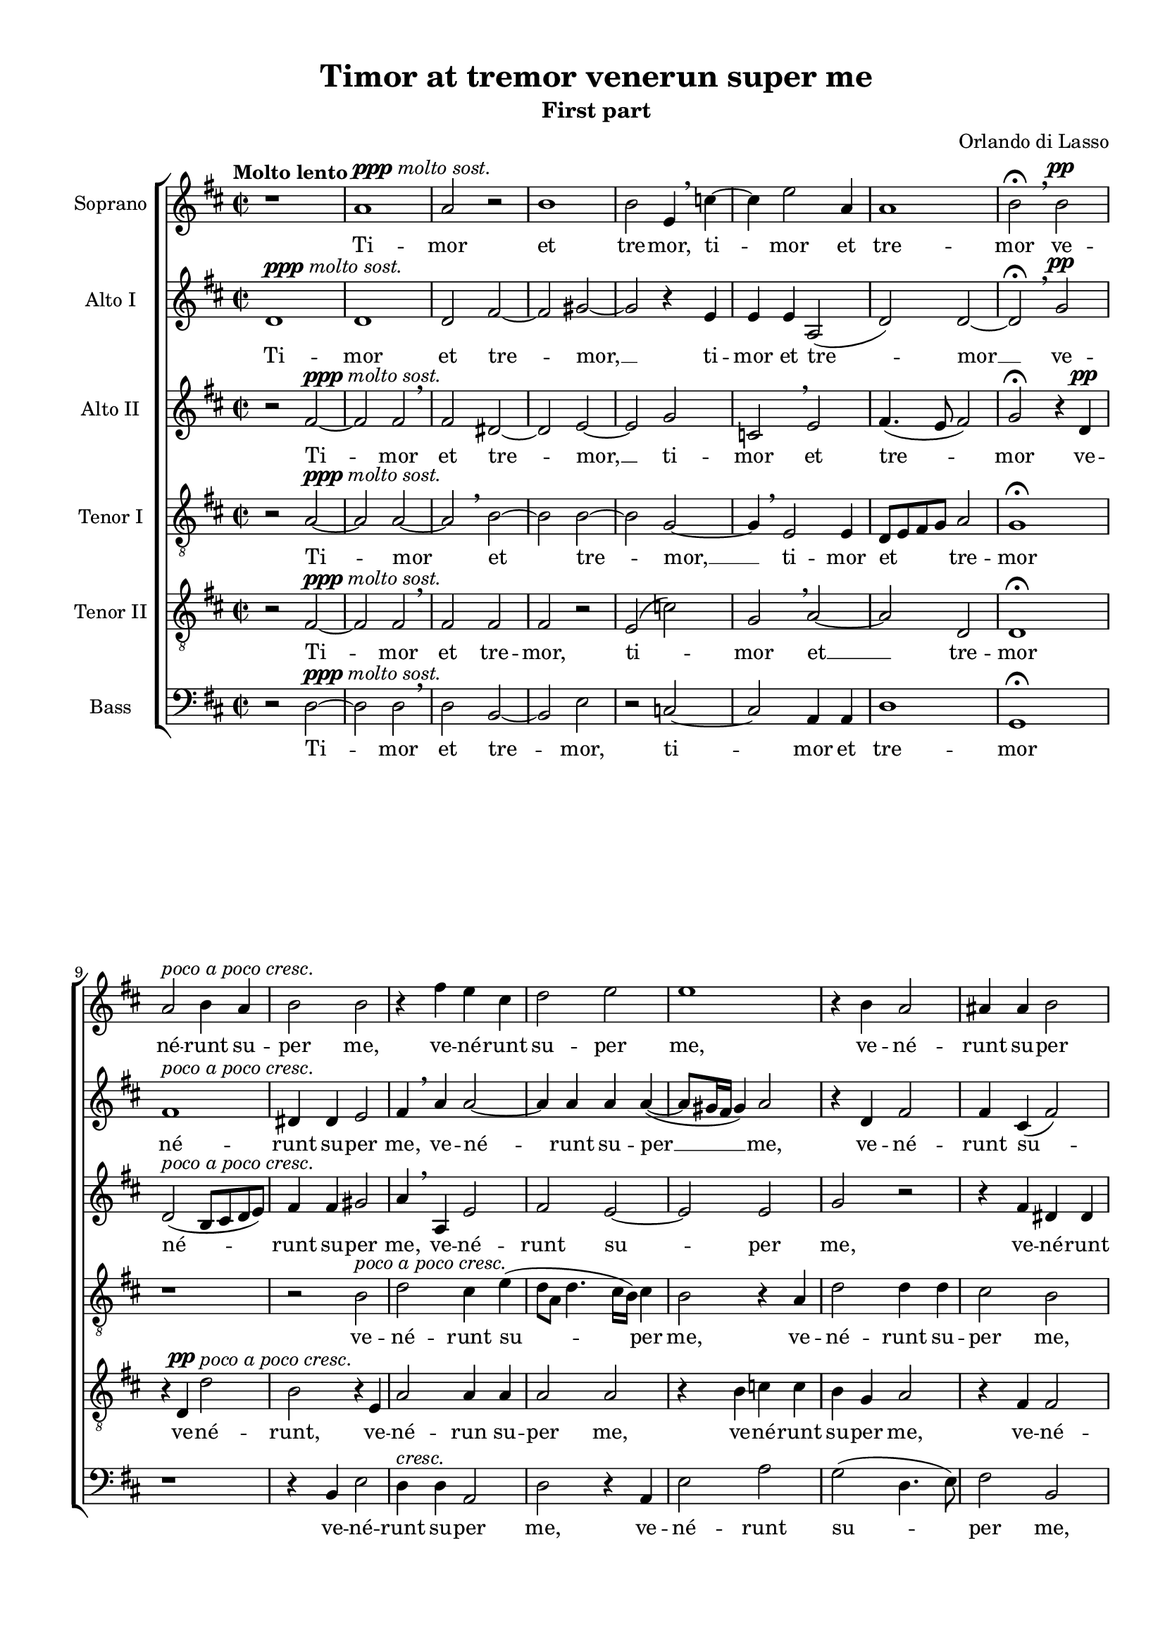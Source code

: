 \version "2.18.2"

\header {
  % Удалить строку версии LilyPond 
  tagline = ##f
}
global = {
  \key d \major
  \time 2/2
  \dynamicUp
  \autoBeamOff
}

soprano = \relative c' {
  \global
  \tempo "Molto lento"
  % Вписывайте музыку сюда
  r1 a'^\markup{\dynamic ppp \italic "molto sost."} a2 r | b1 | b2 e,4 \breathe c'4~ 
  c e2 a,4 a1 b2\fermata \breathe  b\pp a^\markup\italic "poco a poco cresc." b4 a b2 b
  
  r4 fis' e cis | d2 e | e1 | r4 b a2 | ais4 ais b2 |
  gis4.(^\markup\italic"più cresc." a!8 b2) | r4 a2 a4 | a2 cis2 | e4. e8 d2 \breathe | cis4( a4. gis16[ fis]) gis4 a1\fermata\ff
  
  b4.^\markup{\dynamic pp\italic "Un poco meno lento"} \mark \default b8 b4 b4 b2 e, fis2.\< gis4 a1~\fermata\! a2 r r1
  r2 r4 cis4~\mf cis8 cis\< cis2 cis4 cis1\> \mark \default cis2  r4\! cis~^\markup{\dynamic p \italic "Un poco meno lento"} cis cis cis2  
  
  cis2 d~ | d d^\markup\italic"cresc." | d d | r1
  r2 a gis4^\markup\italic"molto cresc." a b2 a4 \breathe a4. a8 gis4 a4.(\< b8 c2) b1\fermata\ff \bar "||"
}

sopranof = \relative c'' {
  \global
  \tempo Adagio
  cis1\p | d2. d4 | e2 e | r2 c4.^\markup{\dynamic rf \italic marc.} c8 | c4\< c c c\! |
  c2 c | r1^\markup\italic"rall." | r4 b2^\markup{\dynamic p \italic "più lento"} b4 | b b gis gis | a2 ais~
  
  \mark #1 ais2 r | r1 r1 | r2 a!2^\markup\dynamic"rf" | a4 b b4. b8 | e,4 g2^> a4 \breathe |
  gis2\> a~ | a\! r2 d2.\p\< d4\! | e2\< fis4\! d~(^\markup\italic"dolce canto" | d8[ cis16 b] cis4) d2 \breathe \mark #2 a2.^\markup{\dynamic p \italic "poco accel"} a4
  
  a1 | r4 e'2 cis4 | d d2 b4^\markup\italic"cresc." | r4 e a, d~( | d8\>[ cis] b2) ais4\! |
  b \breathe dis4.^\markup{\dynamic rf \italic "più accel."} e8 cis4 | b2 r | a ais4 b^\markup\italic"cresc." | b2 r | \mark #3 r4 b\< ais b\! |
  
  fis'2 r8 cis4 e8~ | e b4 d8 r a4 cis8~^\markup\italic"decresc. molto" | cis e4 b8 r d4 a8~ | a c4 g8 r d'4 b8 |
  fis'4. cis4 \breathe e b8~ | b d4 a e' a,8 | b4( a2 gis4) | a1~\> a~ a~ a\!\fermata \bar "|."
  
}

altoOne = \relative c' {
  \global
  % Вписывайте музыку сюда
  d1^\markup{\dynamic ppp \italic "molto sost."} d d2 fis~ fis gis~ gis r4 e
  e e a,2( d) d~ d\fermata \breathe g\pp fis1^\markup\italic "poco a poco cresc." dis4 dis e2
  
  fis4 \breathe a a2~ a4 a a a~( a8[ gis16 fis] gis4) a2 r4 d, fis2 fis4 cis( fis2)
  b, e~^\markup\italic"più cresc." e r4 cis~ cis fis e2 cis \breathe d4. d8 e4 cis( b8[ e,]) e'4 cis1\fermata\ff
  
  d4.\pp d8 d4 d | e2 cis | cis2.\< e4 | e2\fermata\! fis4.\pp fis8 | fis4 fis4 fis2 b, \breathe cis~ |
  cis4\< dis e2\! \breathe | eis4.\p\< eis8 eis4 eis | eis2(\> fis) | eis1\! r4\p a2 a4
  
  a2 a | b g4 \breathe g~( g fis8 e fis2) | e4 \breathe e dis e
  fis2 e | r1 | r2 e2^^ e4\< e a2 gis1\fermata\! \bar "||"
  
} 

altoOnef = \relative c'' {
  \global
  a1\pp | a2( fis) | e1 | f2^- f | e\f e4 e~ |
  e e e2 | cis\> d^\markup\italic"rall." | b\! \breathe dis4.\pp dis8 | dis4 fis b,2 | e r4 cis~( |
  
  cis8[ b] cis4) d \breathe d | d c c4. b8 | d4 cis?2^> dis4 | e2 e4 \breathe e | fis g g4. fis8 | a4 d,2^> a4 |
  b2(\> cis) | d\p r | d1\pp | r4 g fis fis | e2\> a\! | r2 r4 fis~\p |
  
  fis fis e2 | e e | fis4 a d,2^\markup\italic"cresc." \breathe | e d~ | d\> cis4 fis\! |
  fis4 \breathe b4.^\markup\dynamic"rf" b8 a4 | gis  \breathe gis4. a8 fis4 | e e fis fis | gis \breathe gis4. gis8 ais4 | b \breathe fis4. fis8 e4 |
  
  dis4 \breathe fis e2 | b'4 g? \breathe a2 | gis( fis) | e d^\markup\italic"decresc." \breathe
  a'2 gis | fis e4 \breathe e | g?( fis) e2 | cis1 | r4 d\pp\> d2 | e1~ e\!\fermata |
  
}

altoTwo = \relative c' {
  \global
  % Вписывайте музыку сюда
  r2 fis~^\markup{\dynamic ppp \italic "molto sost."} fis fis \breathe fis dis~ dis e~ e g
  c, \breathe e fis4.( e8 fis2) g\fermata r4 d\pp d2(^\markup\italic "poco a poco cresc." b8[ cis d e]) fis4 fis gis2
  
  a4 \breathe a, e'2 fis e~ e e g r r4 fis dis dis
  e e^\markup\italic"più cresc." b2 \breathe cis2. fis4 fis cis a'4. a8 a2 r4 a~ a8 a e4 e b e1\fermata\ff
  
  g4.\pp g8 g4 g | gis2 a | a,2.\< b4 | cis2\fermata\! r | r1 | r1 |
  r1 | gis'4.\p\< gis8 gis4 gis4 | gis2( a)\> | gis1\! | r2 e4.\p e8 |
  
  e2 fis | g r4 d | a'2.^\markup\italic"cresc." a4 | g2 fis4 b,4 |
  d2 cis4 \breathe cis | e^\markup\italic"molto cresc." e \breathe g2 | fis4 d cis( b | c8\<[ b c d] e2) | e1\fermata\!
} 

altoTwof = \relative c' {  
  \global
  e1\pp | fis2( a) | a1 | a2^- a4 \breathe a^\markup\dynamic"rf" | g\< g4. g8 g4 | 
  g\! g2^> g4 | r1^\markup\italic"rall." | r2 \breathe fis4.\pp fis8 | fis4 dis e4.( d8 | cis[ b] cis2) fis4 |
  
  fis2 fis4 \breathe fis | g e e4. e8 | fis4 fis2^> fis4 | b,2 cis | r4 d d4. d8 | cis4 b2^> cis4 |
  e2\> e\! | r fis\pp | g g~ | g4 e a2~ | a\> fis4\! \breathe fis~\p | fis^\markup\italic"poco accel." fis fis2
  
  r1 | a2 a4 a~ | a fis g2^\markup\italic"cresc." | gis4 a fis2 | fis\> fis4 cis\! |
  dis \breathe fis^\markup{\dynamic"rf" \italic " più accel."} b, e | e \breathe e4. e8 d?4 |
      cis \breathe cis4. cis8 dis4^\markup\italic"cresc." | e \breathe e eis fis | fis2 r |
  
  fis4. d?8 a'2 | gis4 r8 g fis fis4 cis8 \breathe | e4 e d d | r8 c4 c8 g'2^\markup\italic"decresc."|
  fis4 \breathe fis e2 | d cis | r1 | e1 | d4\> fis4.( e8 d4~ | d cis8[ b] cis2)\! | cis1\fermata
}

tenorOne = \relative c' {
  \global
  % Вписывайте музыку сюда
  r2 a~^\markup{\dynamic ppp \italic "molto sost."} a a~ a \breathe b~ b b~ b g~
  g4 \breathe  e2 e4 d8[ e fis g] a2 g1\fermata  r r2 b2^\markup\italic "poco a poco cresc."
  
  d cis4 e( d8[ a] d4. cis16[ b]) cis4 b2 r4 a d2 d4 d cis2 b
  r2 r4 e,~ e^\markup\italic"più cresc." e fis2 fis r r4 a4. a8 a4 a2 b a1\fermata\ff
  
  g4.\pp g8 g4 g | e2 a | fis2.\< e4 | a2\fermata\! a4.\pp a8 | a4 a b2 | gis gis~\<
  gis4 b cis2\! | cis4.\p\< cis8 cis4 cis4 | gis gis\! r2 | r4 gis2\p gis4 | a2 a~
  
  a1 | g4 b b2^\markup\italic"cresc." a1 r1
  r2 r4 a | e a g2 | a4 \breathe fis e e | e1\< | e\fermata\!
} 

tenorOnef = \relative c' { 
  \global
  a2^\markup{\dynamic p \italic " marc."} cis4 e | d2( a4. b8) | cis1 | r | c4.^\markup\dynamic"rf"\< c8 c4 c4  |
  g2 g | a4.\>( g8^\markup\italic"rall."\! fis[ e] fis4) | g2 \breathe fis4.\pp fis8 | fis4 fis e b' | a a r2 |

  r2 a | b4 g g4. g8 | a4 ais2^> b4 \breathe | gis4.( fis16[ gis] a4) e | r1 | r1 |
  r2 r4 e^\markup\italic"marc cantabile" | fis8[( e fis g] a4) b | b g8([ a b cis] d4~ | d8[ cis16 b] cis4) d2 |
      r2 d\p~ | d4 d a2~
  
  a cis | cis4 cis4.( d8 e4) | d a b2~^\markup\italic"cresc." | b4 cis d \breathe a | b b(\> cis2\!)
  b4 \breathe b^\markup\dynamic"rf" gis a | e2 r | r4 a fis b^\markup\italic"cresc." | e,2 r | r4 b' fis g |
  
  fis4 \breathe d'? cis2 | e4 d \breathe d cis | cis b r8 b a4 | c g \breathe g2^\markup\italic"decresc."
  a2 e | fis r | r r4 e~ | e e a2~ | a1\> | a( a)\fermata\!
}

tenorTwo = \relative c {
  \global
  % Вписывайте музыку сюда
  r2 fis~^\markup{\dynamic ppp \italic "molto sost."} fis fis \breathe fis fis fis r e( c')
  g \breathe a~ a d, d1\fermata r4 d\pp d'2^\markup\italic "poco a poco cresc." b r4 e,
  
  a2 a4 a a2 a r4 b c c b g a2 r4 fis fis2
  e^\markup\italic"più cresc." gis4 gis a1 r2 a4. a8 a4 e fis2 e1~ e\fermata\ff
  
  r1 r1 r1 | r2\fermata d'4.\pp d8 | d4 d dis2 | e e,~\<
  e4 fis a2\! | gis4.\p\< gis8 gis4 gis4 | cis1\> cis\! | e2.\p e,4
  
  e4 \breathe e' d d | d2^\markup\italic"cresc." d~ | d1 | b2 b4^\markup\italic"molto cresc." gis |
  a2 a4 \breathe e | b' cis d2 | d4 \breathe a a b | a1\< b\fermata\! | \bar "||"
} 

tenorTwof = \relative c' { 
  \global
  r2 a\pp | a d | r2 a4.(^\markup{\dynamic rf \italic " marc."} b8 | c2^-) c | r1
  c4.\mf\< c8 c4 c | e\! e a,2^\markup\italic"rall."\> | d\! \breathe b\pp | b4 b2 e,4 | e e fis2~
  
  fis d | r1 | r1 | r2 r4 a' | d g, g4. b8 | a4 g2^> fis4 |
  e2\> a\! \breathe | a d4 d~( | d8[ cis] b2) b4 | g2( a)\> | a1\! | r2 d2~^\markup{\dynamic p \italic " poco accel."} |
  
  d4 d a2 | r r4 a | a d2 g,8(^\markup\italic"cresc."[ a] | b4) a \breathe a fis | fis2\> fis\! |
  fis2 r2^\markup\italic"più accel." | b^\markup\dynamic"rf" cis4 a~ | a e r2 | b'4.^\markup\italic"cresc." 
    b8 cis2 | d4 \breathe d cis b~
  
  b4 a \breathe a2 | b a | e \breathe b'4 fis | a e b'2^\markup\italic"decresc." |
  d4 cis2 b4~ | b \breathe a a2 | d4.( cis8 b2) | a e\pp\> | fis fis | e1~ e\fermata\!
}

bass = \relative c {
  \global
  % Вписывайте музыку сюда
  r2 d~^\markup{\dynamic ppp \italic "molto sost."} d d \breathe d b~ b e r c~
  c a4 a d1 g,\fermata r r4 b e2
  
  d4^\markup\italic"cresc." d a2 d r4 a e'2 a g( d4. e8) fis2 b, 
  r4 e2^\markup\italic"più cresc." e4 a,2 fis~ fis r4 a~ a8 a a4 d2( a) e' a,1\fermata\ff

  r1 r1 r1 | r2\fermata d4.\pp d8 | d4 d b2 | e cis~\< 
  cis4 b a2\! | cis4.\p\< cis8 cis4 cis4 | cis2(\! fis) | cis1 | r2 a\p |
  
  a4 a d2 | g,4 g'^\markup\italic"cresc." g2 | d1 | e2 b4 e |
  d2 a | r1 | d2\f a4 e' | a,1\< e'\fermata\! \bar "||"
} 

bassf = \relative c {   
  \global
  a1\pp | d | a' | f2^- f | r1 |
  c4.\mf\< c8 c4 c\! | a a d2^\markup\italic"rall."\> | g,\! b4.\pp b8 | b4 b e2 | a, fis |
  
  fis r4 d'| g c, c4. e8 | d4 fis2 b,4 | e2 a, | r1 r1 |
  r2 r4 a\p | d^. d4.^>( cis8[ b a] | g4^.) g g'4.(^> fis8 | e2)\> d\! | r2 d\p~ | d4 d d2~ |
  
  d2 r4 a'4~ | a a a2 | d,4 d g4.(^\markup\italic"cresc." fis8 | e4) a, d \breathe d | b b\> fis2\!
  b2 r | r4 e^\markup\dynamic"rf" cis d | a2 r | r4^\markup\italic"cresc." e' cis fis | b,2 r4 e |
  
  b4 d? a \breathe a' | e g d \breathe fis | cis e b \breathe d | a c g \breathe g' |
  d fis cis d | b d a \breathe a' | g d e2 | a,\pp a | d1\> a~ a\fermata\!
}

versesf = \lyricmode {
  Ti -- mor et tre -- mor, 
  ti -- mor et tre -- mor
  ve -- né -- runt su -- per me,
  ve -- né -- runt su -- per me,
  ve -- né -- runt su -- per me, __
  et ca -- lí -- go ce -- ci -- dit su -- per me.
  Mi -- se -- ré -- re me -- i, Do -- mi -- ne, __
  mi -- se -- ré -- re me -- i;
  quó -- ni -- am in te __ con -- fí -- dit
  à -- ni -- ma me -- a,
  à -- ni -- ma me -- a.
}

verseaof = \lyricmode {
  Ti -- mor et tre -- mor, __
  ti -- mor et tre -- mor __
  ve -- né -- runt su -- per me,
  ve -- né -- runt su -- per __ me,
  ve -- né -- runt su -- per me, __
  et ca -- lí -- go ce -- ci -- dit su -- per me.
  Mi -- se -- ré -- re me -- i, Do -- mi -- ne,
  mi -- se -- ré -- re me -- i, Do -- mi -- ne,
  mi -- se -- ré -- re me -- i;
  quó -- ni -- am in te __ con -- fí -- dit
  à -- ni -- ma me -- a,
  à -- ni -- ma me -- a.
}

verseatf = \lyricmode {
  Ti -- mor et tre -- mor, __
  ti -- mor et tre -- mor 
  ve -- né -- runt su -- per me,
  ve -- né -- runt su -- per me,
  ve -- né -- runt su -- per me, __
  et ca -- lí -- go ce -- ci -- dit,
  ce -- ci -- dit su -- per me.
  Mi -- se -- ré -- re me -- i, Do -- mi -- ne,
  mi -- se -- ré -- re me -- i;
  quó -- ni -- am in te __ con -- fí -- dit
  à -- ni -- ma me -- a,
  con -- fí -- dit à -- ni -- ma me -- a.
}

versetof = \lyricmode {
  Ti -- mor et tre -- mor, __
  ti -- mor et tre -- mor
  ve -- né -- runt su -- per me,
  ve -- né -- runt su -- per me,
  et ca -- lí -- go ce -- ci -- dit su -- per me.
  Mi -- se -- ré -- re me -- i, Do -- mi -- ne,
  mi -- se -- ré -- re me -- i, Do -- mi -- ne,
  mi -- se -- ré -- re me -- i;
  quó -- ni -- am in __ te con -- fí -- dit
  à -- ni -- ma me -- a,
  à -- ni -- ma me -- a.
}

versetsf = \lyricmode {
  Ti -- mor et tre -- mor,
  ti -- mor et __ tre -- mor
  ve -- né -- runt, ve -- né -- run su -- per me,
  ve -- né -- runt su -- per me,
  ve -- né -- runt su -- per me,
  ve -- né -- runt su -- per me. __
  Mi -- se -- ré -- re me -- i, Do -- mi -- ne,
  mi -- se -- ré -- re me -- i;
  quó -- ni -- am in te con -- fí -- dit __
  à -- ni -- ma me -- a,
  à -- ni -- ma me -- a.
}

versebf = \lyricmode {
  Ti -- mor et tre -- mor,
  ti -- mor et tre -- mor
  ve -- né -- runt su -- per me,
  ve -- né -- runt su -- per me,
  et ca -- lí -- go __ ce -- ci -- dit su -- per me.
  Mi -- se -- ré -- re me -- i, Do -- mi -- ne,
  mi -- se -- ré -- re me -- i;
  quó -- ni -- am in te con -- fí -- dit
  à -- ni -- ma me -- a,
  à -- ni -- ma me -- a.
}

versess = \lyricmode {
  Ex -- au -- di De -- us de -- pre -- ca -- ti -- ó -- nem me -- am,
  de -- pre -- ca -- ti -- ó -- nem me -- am, __
  qui -- a re -- fu -- gi -- um me -- um es tu, __
  et ad -- jú -- tor for -- tis.
  Dó -- mi -- ne, in -- vo -- cá -- vi te, 
  in -- vo -- cá -- vi te,
  non con -- fún -- dar,
  non con -- fún -- dar,
  non con -- fún -- dar,
  non con -- fún -- dar,
  non con -- fún -- dar,
  non con -- fún -- dar,
  non con -- fún -- dar,
  non con -- fún -- dar,
  non con -- fún -- dar. __
}

verseaos = \lyricmode {
  Ex -- au -- di De -- us de -- pre -- ca -- ti -- ó -- nem me -- am,
  de -- pre -- ca -- ti -- ó -- nem me -- am,
  qui -- a re -- fu -- gi -- um me -- um es tu,
  qui -- a re -- fu -- gi -- um me -- um es tu,
  et ad -- jú -- tor for -- tis.
  Dó -- mi -- ne, in -- vo -- cá -- vi te, 
  in -- vo -- cá -- vi te,
  non con -- fún -- dar,
  non con -- fún -- dar,
  non con -- fún -- dar,
  non con -- fún -- dar,
  non con -- fún -- dar,
  non con -- fún -- dar,
  non con -- fún -- dar,
  non con -- fún -- dar,
  non con -- fún -- dar,
  con -- fún -- dar. __
}

verseats = \lyricmode {
  Ex -- au -- di De -- us de -- pre -- ca -- ti -- ó -- nem me -- am,
  de -- pre -- ca -- ti -- ó -- nem me -- am,
  qui -- a re -- fu -- gi -- um me -- um es tu,
  re -- fu -- gi -- um me -- um es tu,
  et ad -- jú -- tor for -- tis.
  Dó -- mi -- ne, Dó -- mi -- ne, __ in -- vo -- cá -- vi te, 
  non con -- fún -- dar,
  non con -- fún -- dar,
  non con -- fún -- dar,
  non con -- fún -- dar,
  non con -- fún -- dar,
  non con -- fún -- dar,
  non con -- fún -- dar,
  non con -- fún -- dar,
  non con -- fún -- dar,
  non con -- fún -- dar,
  non con -- fún -- dar.
}

versetos = \lyricmode {
  Ex -- au -- di De -- us de -- pre -- ca -- ti -- ó -- nem me -- am,
  de -- pre -- ca -- ti -- ó -- nem me -- am,
  qui -- a re -- fu -- gi -- um me -- um es __ tu,
  et ad -- jú -- tor for -- tis.
  Dó -- mi -- ne, Dó -- mi -- ne, __ in -- vo -- cá -- vi te, 
  non con -- fún -- dar,
  non con -- fún -- dar,
  non con -- fún -- dar,
  non con -- fún -- dar,
  non con -- fún -- dar,
  non con -- fún -- dar,
  non con -- fún -- dar,
  non con -- fún -- dar,
  non __ con -- fún -- dar. __
}

versetss = \lyricmode {
  Ex -- au -- di De -- us de -- pre -- ca -- ti -- ó -- nem me -- am,
  de -- pre -- ca -- ti -- ó -- nem me -- am,
  qui -- a re -- fu -- gi -- um me -- um es tu,
  et ad -- jú -- tor for -- tis.
  Dó -- mi -- ne, in -- vo -- cá -- vi __ te, 
  in -- vo -- cá -- vi te, 
  non con -- fún -- dar,
  non con -- fún -- dar,
  non con -- fún -- dar,
  non con -- fún -- dar,
  non con -- fún -- dar,
  non con -- fún -- dar,
  non con -- fún -- dar,
  non con -- fún -- dar. __
}

versebs = \lyricmode {
  Ex -- au -- di De -- us de -- pre -- ca -- ti -- ó -- nem me -- am,
  de -- pre -- ca -- ti -- ó -- nem me -- am,
  qui -- a re -- fu -- gi -- um me -- um es tu,
  et ad -- jú -- tor for -- tis.
  Dó -- mi -- ne, __ Dó -- mi -- ne, in -- vo -- cá -- vi te, 
  in -- vo -- cá -- vi te, 
  non con -- fún -- dar,
  non con -- fún -- dar,
  non con -- fún -- dar,
  non con -- fún -- dar,
  non con -- fún -- dar,
  non con -- fún -- dar,
  non con -- fún -- dar,
  non con -- fún -- dar,
  non con -- fún -- dar,
  non con -- fún -- dar. __
}

#(set-global-staff-size 18)
\paper {
  print-all-headers = ##t
%  #(set-paper-size "a4landscape" )
  top-margin = 10
  left-margin = 15
  right-margin = 10
  bottom-margin = 10
  %indent = 4
  ragged-bottom = ##f
  ragged-last-bottom = ##f
  print-page-number = ##f
}

\score {
  \new ChoirStaff <<
    \new Staff \with {
      midiInstrument = "voice oohs"
      instrumentName = "Soprano"
    } \new Voice = "soprano" \soprano
    \new Lyrics \with {
      \override VerticalAxisGroup #'staff-affinity = #CENTER
    } \lyricsto "soprano" \versesf
    \new Staff \with {
      midiInstrument = "voice oohs"
      instrumentName = "Alto I"
    } \new Voice = "alto1" \altoOne
    \new Lyrics \with {
      \override VerticalAxisGroup #'staff-affinity = #CENTER
    } \lyricsto "alto1" \verseaof
    \new Staff \with {
      midiInstrument = "voice oohs"
      instrumentName = "Alto II"
    } \new Voice = "alto2" \altoTwo
    \new Lyrics \with {
      \override VerticalAxisGroup #'staff-affinity = #CENTER
    } \lyricsto "alto2" \verseatf
    \new Staff \with {
      midiInstrument = "voice oohs"
      instrumentName = "Tenor I"
    } {
      \clef "treble_8"
      \new Voice = "tenor1" \tenorOne
    }
    \new Lyrics \with {
      \override VerticalAxisGroup #'staff-affinity = #CENTER
    } \lyricsto "tenor1" \versetof
    \new Staff \with {
      midiInstrument = "voice oohs"
      instrumentName = "Tenor II"
    } {
      \clef "treble_8"
      \new Voice = "tenor2" \tenorTwo
    }
    \new Lyrics \with {
      \override VerticalAxisGroup #'staff-affinity = #CENTER
    } \lyricsto "tenor2" \versetsf
    \new Staff \with {
      midiInstrument = "voice oohs"
      instrumentName = "Bass"
    } {
      \clef bass
      \new Voice = "bass" \bass
    }
    \new Lyrics \with {
      \override VerticalAxisGroup #'staff-affinity = #CENTER
     } \lyricsto "bass" \versebf
  >>
\header {
  title = "Timor at tremor venerun super me"
  subtitle = "First part"
  composer = "Orlando di Lasso"
}
  \layout {}
  \midi {
    \tempo 4=100
  }
}

\score {
  \new ChoirStaff <<
    \new Staff \with {
      midiInstrument = "voice oohs"
      instrumentName = "Soprano"
    } \new Voice = "soprano" \sopranof
    \new Lyrics \with {
      \override VerticalAxisGroup #'staff-affinity = #CENTER
    } \lyricsto "soprano" \versess
    \new Staff \with {
      midiInstrument = "voice oohs"
      instrumentName = "Alto I"
    } \new Voice = "alto1" \altoOnef
    \new Lyrics \with {
      \override VerticalAxisGroup #'staff-affinity = #CENTER
    } \lyricsto "alto1" \verseaos
    \new Staff \with {
      midiInstrument = "voice oohs"
      instrumentName = "Alto II"
    } \new Voice = "alto2" \altoTwof
    \new Lyrics \with {
      \override VerticalAxisGroup #'staff-affinity = #CENTER
    } \lyricsto "alto2" \verseats
    \new Staff \with {
      midiInstrument = "voice oohs"
      instrumentName = "Tenor I"
    } {
      \clef "treble_8"
      \new Voice = "tenor1" \tenorOnef
    }
    \new Lyrics \with {
      \override VerticalAxisGroup #'staff-affinity = #CENTER
    } \lyricsto "tenor1" \versetos
    \new Staff \with {
      midiInstrument = "voice oohs"
      instrumentName = "Tenor II"
    } {
      \clef "treble_8"
      \new Voice = "tenor2" \tenorTwof
    }
    \new Lyrics \with {
      \override VerticalAxisGroup #'staff-affinity = #CENTER
    } \lyricsto "tenor2" \versetss
    \new Staff \with {
      midiInstrument = "voice oohs"
      instrumentName = "Bass"
    } {
      \clef bass
      \new Voice = "bass" \bassf
    }
    \new Lyrics \with {
      \override VerticalAxisGroup #'staff-affinity = #CENTER
    } \lyricsto "bass" \versebs
  >>
\header {
  subtitle = "Second part"
}
  \layout {}
  \midi {
    \tempo 4=100
  }
}